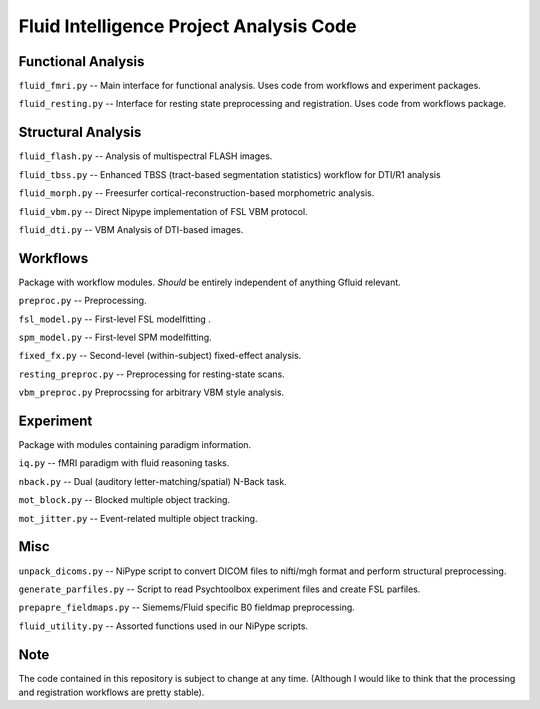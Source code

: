 Fluid Intelligence Project Analysis Code
========================================

Functional Analysis
-------------------

``fluid_fmri.py`` -- 
Main interface for functional analysis. 
Uses code from workflows and experiment packages.

``fluid_resting.py`` -- 
Interface for resting state preprocessing and registration. 
Uses code from workflows package.

Structural Analysis
-------------------

``fluid_flash.py`` -- 
Analysis of multispectral FLASH images.

``fluid_tbss.py`` -- 
Enhanced TBSS (tract-based segmentation statistics) workflow for DTI/R1 analysis

``fluid_morph.py`` -- 
Freesurfer cortical-reconstruction-based morphometric analysis.

``fluid_vbm.py`` -- 
Direct Nipype implementation of FSL VBM protocol.

``fluid_dti.py`` -- 
VBM Analysis of DTI-based images.

Workflows
---------
Package with workflow modules.
*Should* be entirely independent of anything Gfluid relevant.

``preproc.py`` -- 
Preprocessing.

``fsl_model.py`` -- 
First-level FSL modelfitting .

``spm_model.py`` -- 
First-level SPM modelfitting.

``fixed_fx.py`` -- 
Second-level (within-subject) fixed-effect analysis.

``resting_preproc.py`` -- 
Preprocessing for resting-state scans.

``vbm_preproc.py``
Preprocssing for arbitrary VBM style analysis.

Experiment
----------
Package with modules containing paradigm information.

``iq.py`` -- 
fMRI paradigm with fluid reasoning tasks.

``nback.py`` -- 
Dual (auditory letter-matching/spatial) N-Back task.

``mot_block.py`` -- 
Blocked multiple object tracking.

``mot_jitter.py`` -- 
Event-related multiple object tracking.

Misc
----

``unpack_dicoms.py`` -- 
NiPype script to convert DICOM files to nifti/mgh format and perform 
structural preprocessing.

``generate_parfiles.py`` -- 
Script to read Psychtoolbox experiment files and create FSL parfiles.

``prepapre_fieldmaps.py`` -- 
Siemems/Fluid specific B0 fieldmap preprocessing.

``fluid_utility.py`` -- 
Assorted functions used in our NiPype scripts.

Note
----

The code contained in this repository is subject to change at any time.
(Although I would like to think that the processing and registration workflows 
are pretty stable).
